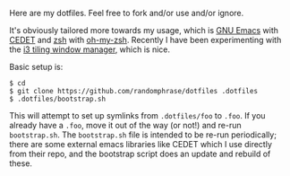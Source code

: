 Here are my dotfiles. Feel free to fork and/or use and/or ignore.

It's obviously tailored more towards my usage, which is [[http://www.gnu.org/software/emacs/][GNU Emacs]] with [[http://cedet.sourceforge.net/][CEDET]] and [[http://www.zsh.org/][zsh]] with [[https://github.com/robbyrussell/oh-my-zsh][oh-my-zsh]]. Recently I have been experimenting with the [[http://i3wm.org/][i3 tiling window manager]], which is nice.

Basic setup is:

#+BEGIN_EXAMPLE
$ cd
$ git clone https://github.com/randomphrase/dotfiles .dotfiles
$ .dotfiles/bootstrap.sh
#+END_EXAMPLE

This will attempt to set up symlinks from ~.dotfiles/foo~ to ~.foo~. If you already have a ~.foo~, move it out of the way (or not!) and re-run ~bootstrap.sh~. The ~bootstrap.sh~ file is intended to be re-run periodically; there are some external emacs libraries like CEDET which I use directly from their repo, and the bootstrap script does an update and rebuild of these.
